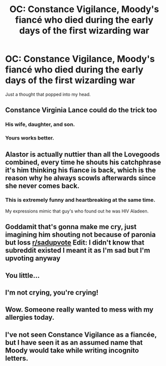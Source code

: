 #+TITLE: OC: Constance Vigilance, Moody's fiancé who died during the early days of the first wizarding war

* OC: Constance Vigilance, Moody's fiancé who died during the early days of the first wizarding war
:PROPERTIES:
:Author: 4wallsandawindow
:Score: 127
:DateUnix: 1614028387.0
:DateShort: 2021-Feb-23
:FlairText: Misc
:END:
Just a thought that popped into my head.


** Constance Virginia Lance could do the trick too
:PROPERTIES:
:Author: Ich_bin_du88
:Score: 66
:DateUnix: 1614031107.0
:DateShort: 2021-Feb-23
:END:

*** His wife, daughter, and son.
:PROPERTIES:
:Author: dratnon
:Score: 13
:DateUnix: 1614063989.0
:DateShort: 2021-Feb-23
:END:


*** Yours works better.
:PROPERTIES:
:Author: 4wallsandawindow
:Score: 21
:DateUnix: 1614033674.0
:DateShort: 2021-Feb-23
:END:


** Alastor is actually nuttier than all the Lovegoods combined, every time he shouts his catchphrase it's him thinking his fiance is back, which is the reason why he always scowls afterwards since she never comes back.
:PROPERTIES:
:Author: BlueSkies5Eva
:Score: 47
:DateUnix: 1614040437.0
:DateShort: 2021-Feb-23
:END:

*** This is extremely funny and heartbreaking at the same time.

My expressions mimic that guy's who found out he was HIV Aladeen.
:PROPERTIES:
:Author: asifbaig
:Score: 8
:DateUnix: 1614091230.0
:DateShort: 2021-Feb-23
:END:


** Goddamit that's gonna make me cry, just imagining him shouting not because of paronia but loss [[/r/sadupvote][r/sadupvote]] Edit: I didn't know that subreddit existed I meant it as I'm sad but I'm upvoting anyway
:PROPERTIES:
:Author: i_am_a_Lieser
:Score: 26
:DateUnix: 1614035541.0
:DateShort: 2021-Feb-23
:END:


** You little...
:PROPERTIES:
:Author: wildcactuscat
:Score: 8
:DateUnix: 1614047710.0
:DateShort: 2021-Feb-23
:END:


** I'm not crying, you're crying!
:PROPERTIES:
:Author: AssociationJumpy
:Score: 7
:DateUnix: 1614058980.0
:DateShort: 2021-Feb-23
:END:


** Wow. Someone really wanted to mess with my allergies today.
:PROPERTIES:
:Author: theSidd18
:Score: 9
:DateUnix: 1614040228.0
:DateShort: 2021-Feb-23
:END:


** I've not seen Constance Vigilance as a fiancée, but I have seen it as an assumed name that Moody would take while writing incognito letters.
:PROPERTIES:
:Author: Kingsonne
:Score: 5
:DateUnix: 1614117944.0
:DateShort: 2021-Feb-24
:END:

